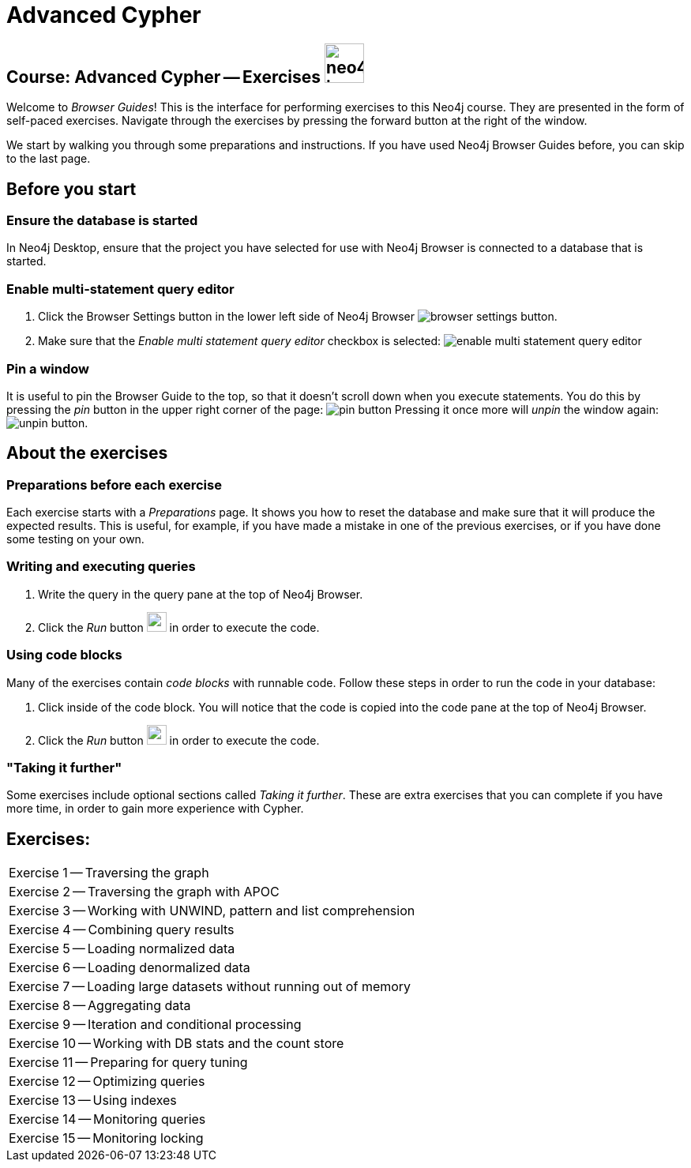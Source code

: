 = Advanced Cypher

== Course: Advanced Cypher -- Exercises image:{guides}/img/neo4j-icon.png[width=50]

Welcome to _Browser Guides_!
This is the interface for performing exercises to this Neo4j course.
They are presented in the form of self-paced exercises.
Navigate through the exercises by pressing the forward button at the right of the window.

We start by walking you through some preparations and instructions.
If you have used Neo4j Browser Guides before, you can skip to the last page.


== Before you start

=== Ensure the database is started

In  Neo4j Desktop, ensure that the project you have selected for use with Neo4j Browser is connected to a database that is started.

=== Enable multi-statement query editor

. Click the Browser Settings button in the lower left side of Neo4j Browser image:{guides}/img/browser-settings-button.png[].
. Make sure that the _Enable multi statement query editor_ checkbox is selected: image:{guides}/img/enable-multi-statement-query-editor.png[]

=== Pin a window

It is useful to pin the Browser Guide to the top, so that it doesn't scroll down when you execute statements.
You do this by pressing the _pin_ button in the upper right corner of the page: image:{guides}/img/pin-button.png[]
Pressing it once more will _unpin_ the window again: image:{guides}/img/unpin-button.png[]. 

== About the exercises

=== Preparations before each exercise

Each exercise starts with a _Preparations_ page.
It shows you how to reset the database and make sure that it will produce the expected results.
This is useful, for example, if you have made a mistake in one of the previous exercises, or if you have done some testing on your own.


=== Writing and executing queries

. Write the query in the query pane at the top of Neo4j Browser.
. Click the _Run_ button image:{guides}/img/run-button.png[width=25] in order to execute the code.


=== Using code blocks

Many of the exercises contain _code blocks_ with runnable code.
Follow these steps in order to run the code in your database:

. Click inside of the code block.
You will notice that the code is copied into the code pane at the top of Neo4j Browser.
. Click the _Run_ button image:{guides}/img/run-button.png[width=25] in order to execute the code.


=== "Taking it further"

Some exercises include optional sections called _Taking it further_.
These are extra exercises that you can complete if you have more time, in order to gain more experience with Cypher.


== Exercises:

[cols=1, frame=none]
|===
| pass:a[<a play-topic='{guides}/01.html'>Exercise 1</a>] -- Traversing the graph
| pass:a[<a play-topic='{guides}/02.html'>Exercise 2</a>] -- Traversing the graph with APOC
| pass:a[<a play-topic='{guides}/03.html'>Exercise 3</a>] -- Working with UNWIND, pattern and list comprehension
| pass:a[<a play-topic='{guides}/04.html'>Exercise 4</a>] -- Combining query results
| pass:a[<a play-topic='{guides}/05.html'>Exercise 5</a>] -- Loading normalized data
| pass:a[<a play-topic='{guides}/06.html'>Exercise 6</a>] -- Loading denormalized data
| pass:a[<a play-topic='{guides}/07.html'>Exercise 7</a>] -- Loading large datasets without running out of memory
| pass:a[<a play-topic='{guides}/08.html'>Exercise 8</a>] -- Aggregating data
| pass:a[<a play-topic='{guides}/09.html'>Exercise 9</a>] -- Iteration and conditional processing
| pass:a[<a play-topic='{guides}/10.html'>Exercise 10</a>] -- Working with DB stats and the count store
| pass:a[<a play-topic='{guides}/11.html'>Exercise 11</a>] -- Preparing for query tuning
| pass:a[<a play-topic='{guides}/12.html'>Exercise 12</a>] -- Optimizing queries
| pass:a[<a play-topic='{guides}/13.html'>Exercise 13</a>] -- Using indexes
| pass:a[<a play-topic='{guides}/14.html'>Exercise 14</a>] -- Monitoring queries
| pass:a[<a play-topic='{guides}/15.html'>Exercise 15</a>] -- Monitoring locking
|===